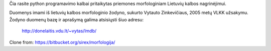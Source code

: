 Čia rasite python programavimo kalbai pritaikytas priemones morfologiniam
Lietuvių kalbos nagrinėjimui.

Duomenys imami iš lietuvių kalbos morfologinio žodyno, sukurto Vytauto
Zinkevičiaus, 2005 metų VLKK užsakymu. Žodyno duomenų bazę ir aprašymą galima
atsisiųsti šiuo adresu:

    http://donelaitis.vdu.lt/~vytas/lmdb/

Clone from: https://bitbucket.org/sirex/morfologija/

